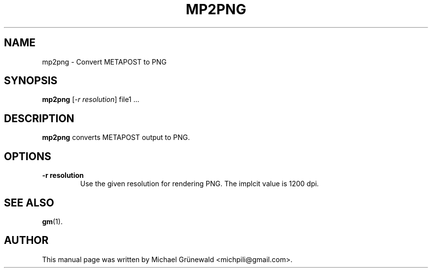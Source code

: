 .TH MP2PNG 1 "Oct 27, 2014"
.SH NAME
mp2png \- Convert METAPOST to PNG
.SH SYNOPSIS
.B mp2png
.RI [\fI-r\ resolution\fR]\ file1\ ...
.SH DESCRIPTION
.sp 2
.B mp2png
converts METAPOST output to PNG.
.SH OPTIONS
.TP
\fB-r resolution\fR
Use the given resolution for rendering PNG. The implcit value is 1200
dpi.
.SH SEE ALSO
.BR gm (1).
.br
.SH AUTHOR
This manual page was written by Michael Grünewald
<michpili@gmail.com>.
